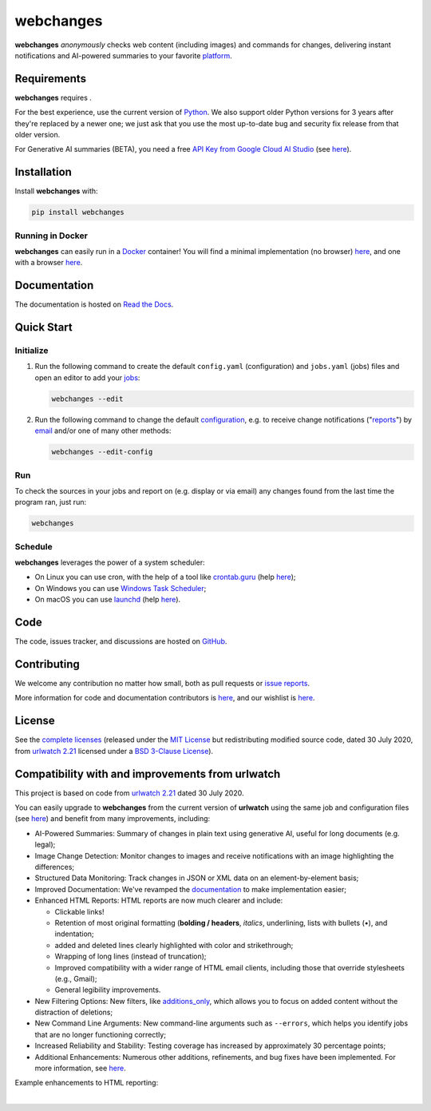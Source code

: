 .. role:: underline
    :class: underline
.. role:: additions
    :class: additions
.. role:: deletions
    :class: deletions

======================
webchanges |downloads|
======================

**webchanges** *anonymously* checks web content (including images) and commands for changes, delivering instant
notifications and AI-powered summaries to your favorite `platform
<https://webchanges.readthedocs.io/en/stable/introduction.html#reporters-list>`__.


Requirements
============
**webchanges** requires |support|.

For the best experience, use the current version of `Python <https://www.python.org/downloads/>`__. We also support
older Python versions for 3 years after they're replaced by a newer one; we just ask that you use the most up-to-date
bug and security fix release from that older version.

For Generative AI summaries (BETA), you need a free `API Key from Google Cloud AI Studio
<https://aistudio.google.com/app/apikey>`__ (see `here
<https://webchanges.readthedocs.io/en/stable/differs.html#ai-google>`__).


Installation
============
|pypi_version| |format| |status| |security|

Install **webchanges**  with:

.. code-block:: bash

   pip install webchanges

Running in Docker
-----------------
**webchanges** can easily run in a `Docker <https://www.docker.com/>`__ container! You will find a minimal
implementation (no browser) `here <https://github.com/yubiuser/webchanges-docker>`__, and one with a browser
`here <https://github.com/jhedlund/webchanges-docker>`__.


Documentation |readthedocs|
===========================
The documentation is hosted on `Read the Docs <https://webchanges.readthedocs.io/>`__.


Quick Start
============
Initialize
----------

#. Run the following command to create the default ``config.yaml`` (configuration) and ``jobs.yaml`` (jobs) files and
   open an editor to add your `jobs <https://webchanges.readthedocs.io/en/stable/jobs.html>`__:

   .. code-block:: bash

      webchanges --edit

#. Run the following command to change the default `configuration
   <https://webchanges.readthedocs.io/en/stable/configuration.html>`__, e.g. to receive change notifications
   ("`reports <https://webchanges.readthedocs.io/en/stable/reporters.html>`__")
   by `email <https://webchanges.readthedocs.io/en/stable/reporters.html#smtp>`__ and/or one of many other methods:

   .. code-block:: bash

      webchanges --edit-config

Run
---
To check the sources in your jobs and report on (e.g. display or via email) any changes found from the last time the
program ran, just run:

.. code-block:: bash

   webchanges


Schedule
--------
**webchanges** leverages the power of a system scheduler:

- On Linux you can use cron, with the help of a tool like `crontab.guru <https://crontab.guru>`__ (help `here
  <https://www.computerhope.com/unix/ucrontab.htm>`__);
- On Windows you can use `Windows Task Scheduler <https://en.wikipedia.org/wiki/Windows_Task_Scheduler>`__;
- On macOS you can use `launchd <https://developer.apple
  .com/library/archive/documentation/MacOSX/Conceptual/BPSystemStartup/Chapters/ScheduledJobs.html>`__ (help `here
  <https://launchd.info/>`__).


Code
====
|coveralls| |issues| |code_style|

The code, issues tracker, and discussions are hosted on `GitHub <https://github.com/mborsetti/webchanges>`__.


Contributing
============
We welcome any contribution no matter how small, both as pull requests or `issue reports
<https://github.com/mborsetti/webchanges/issues>`__.

More information for code and documentation contributors is `here
<https://webchanges.readthedocs.io/en/stable/contributing.html>`__, and our wishlist is `here
<https://github.com/mborsetti/webchanges/blob/main/WISHLIST.md>`__.


License
=======
|license|

See the `complete licenses <https://raw.githubusercontent.com/mborsetti/webchanges/refs/heads/main/LICENSE>`__ (released
under the `MIT License <https://opensource.org/licenses/MIT>`__ but redistributing modified source code, dated 30
July 2020, from `urlwatch 2.21 <https://github.com/thp/urlwatch/tree/346b25914b0418342ffe2fb0529bed702fddc01f>`__
licensed under a `BSD 3-Clause License
<https://raw.githubusercontent.com/thp/urlwatch/346b25914b0418342ffe2fb0529bed702fddc01f/COPYING>`__).


Compatibility with and improvements from **urlwatch**
=====================================================

This project is based on code from `urlwatch 2.21
<https://github.com/thp/urlwatch/tree/346b25914b0418342ffe2fb0529bed702fddc01f>`__ dated 30 July 2020.

You can easily upgrade to **webchanges** from the current version of **urlwatch** using the same job and
configuration files (see `here <https://webchanges.readthedocs.io/en/stable/upgrading.html>`__) and benefit from many
improvements, including:

* :underline:`AI-Powered Summaries`: Summary of changes in plain text using generative AI, useful for long documents
  (e.g. legal);
* :underline:`Image Change Detection`: Monitor changes to images and receive notifications with an image highlighting
  the differences;
* :underline:`Structured Data Monitoring`: Track changes in JSON or XML data on an element-by-element basis;
* :underline:`Improved Documentation`: We've revamped the `documentation <https://webchanges.readthedocs.io/>`__ to make
  implementation easier;
* :underline:`Enhanced HTML Reports`: HTML reports are now much clearer and include:

  * Clickable links!
  * Retention of most original formatting (**bolding / headers**, *italics*, :underline:`underlining`, lists with
    bullets (•), and indentation;
  * :additions:`added` and :deletions:`deleted` lines clearly highlighted with color and strikethrough;
  * Wrapping of long lines (instead of truncation);
  * Improved compatibility with a wider range of HTML email clients, including those that override stylesheets (e.g.,
    Gmail);
  * General legibility improvements.

* :underline:`New Filtering Options`: New filters, like `additions_only
  <https://webchanges.readthedocs.io/en/stable/diff_filters.html#additions-only>`__, which allows you to focus on
  added content without the distraction of deletions;
* :underline:`New Command Line Arguments`: New command-line arguments such as ``--errors``, which helps you identify
  jobs that are no longer functioning correctly;
* :underline:`Increased Reliability and Stability`: Testing coverage has increased by approximately 30 percentage
  points;
* :underline:`Additional Enhancements`: Numerous other additions, refinements, and bug fixes have been implemented.
  For more information, see `here <https://webchanges.readthedocs.io/en/stable/migration.html#upgrade-details>`__.

Example enhancements to HTML reporting:

.. image:: https://raw.githubusercontent.com/mborsetti/webchanges/main/docs/html_diff_filters_example_1.png
    :width: 504

|

.. image:: https://raw.githubusercontent.com/mborsetti/webchanges/main/docs/html_diff_filters_example_3.png
    :width: 504




.. |support| image:: https://img.shields.io/pypi/pyversions/webchanges.svg
    :target: https://www.python.org/downloads/
    :alt: Supported Python versions
.. |pypi_version| image:: https://img.shields.io/pypi/v/webchanges.svg?label=
    :target: https://pypi.org/project/webchanges/
    :alt: PyPI version
.. |format| image:: https://img.shields.io/pypi/format/webchanges.svg
    :target: https://pypi.org/project/webchanges/
    :alt: Kit format
.. |downloads| image:: https://img.shields.io/pypi/dm/webchanges.svg
    :target: https://www.pepy.tech/project/webchanges
    :alt: PyPI downloads
.. |license| image:: https://img.shields.io/pypi/l/webchanges.svg
    :target: https://pypi.org/project/webchanges/
    :alt: License at https://pypi.org/project/webchanges/
.. |issues| image:: https://img.shields.io/github/issues-raw/mborsetti/webchanges
    :target: https://github.com/mborsetti/webchanges/issues
    :alt: Issues at https://github.com/mborsetti/webchanges/issues
.. |readthedocs| image:: https://img.shields.io/readthedocs/webchanges/stable.svg?label=
    :target: https://webchanges.readthedocs.io/
    :alt: Documentation status
.. |old_CI| image:: https://github.com/mborsetti/webchanges/actions/workflows/ci-cd.yaml/badge.svg?event=push
    :target: https://github.com/mborsetti/webchanges/actions
    :alt: CI testing status
.. |CI| image:: https://img.shields.io/github/check-runs/mborsetti/webchanges/main
    :target: https://github.com/mborsetti/webchanges/actions
    :alt: CI testing status
.. |old_coveralls| image:: https://coveralls.io/repos/github/mborsetti/webchanges/badge.svg?branch=main
    :target: https://coveralls.io/github/mborsetti/webchanges?branch=main
    :alt: Code coverage by Coveralls
.. |coveralls| image:: https://img.shields.io/coverallsCoverage/github/mborsetti/webchanges.svg
    :target: https://coveralls.io/github/mborsetti/webchanges?branch=main
    :alt: Code coverage by Coveralls
.. |code_style| image:: https://img.shields.io/badge/code%20style-black-000000.svg
    :target: https://github.com/psf/black
    :alt: Code style black
.. |status| image:: https://img.shields.io/pypi/status/webchanges.svg
    :target: https://pypi.org/project/webchanges/
    :alt: Package stability
.. |security| image:: https://img.shields.io/badge/security-bandit-green.svg
    :target: https://github.com/PyCQA/bandit
    :alt: Security Status
